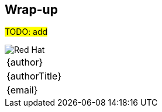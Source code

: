 [[wrapup]]

== Wrap-up

#TODO: add#

<<<
image::redhat.png[Red Hat,pdfwidth=40vw,align="center"]

[cols="^", width="100%",frame=none,grid=none,stripes=none]
|===
|{author}
|{authorTitle} 
|{email}
|===

